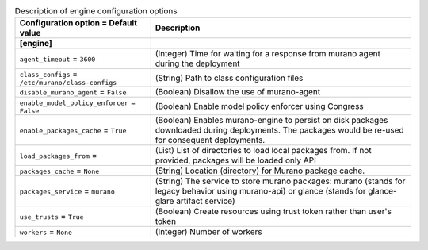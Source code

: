 ..
    Warning: Do not edit this file. It is automatically generated from the
    software project's code and your changes will be overwritten.

    The tool to generate this file lives in openstack-doc-tools repository.

    Please make any changes needed in the code, then run the
    autogenerate-config-doc tool from the openstack-doc-tools repository, or
    ask for help on the documentation mailing list, IRC channel or meeting.

.. _murano-engine:

.. list-table:: Description of engine configuration options
   :header-rows: 1
   :class: config-ref-table

   * - Configuration option = Default value
     - Description
   * - **[engine]**
     -
   * - ``agent_timeout`` = ``3600``
     - (Integer) Time for waiting for a response from murano agent during the deployment
   * - ``class_configs`` = ``/etc/murano/class-configs``
     - (String) Path to class configuration files
   * - ``disable_murano_agent`` = ``False``
     - (Boolean) Disallow the use of murano-agent
   * - ``enable_model_policy_enforcer`` = ``False``
     - (Boolean) Enable model policy enforcer using Congress
   * - ``enable_packages_cache`` = ``True``
     - (Boolean) Enables murano-engine to persist on disk packages downloaded during deployments. The packages would be re-used for consequent deployments.
   * - ``load_packages_from`` =
     - (List) List of directories to load local packages from. If not provided, packages will be loaded only API
   * - ``packages_cache`` = ``None``
     - (String) Location (directory) for Murano package cache.
   * - ``packages_service`` = ``murano``
     - (String) The service to store murano packages: murano (stands for legacy behavior using murano-api) or glance (stands for glance-glare artifact service)
   * - ``use_trusts`` = ``True``
     - (Boolean) Create resources using trust token rather than user's token
   * - ``workers`` = ``None``
     - (Integer) Number of workers
